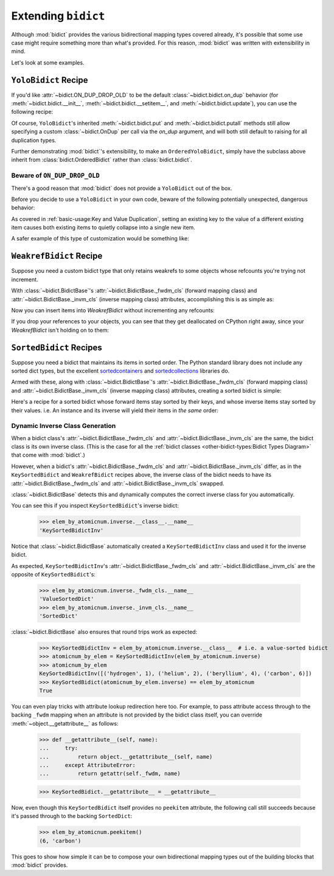 Extending ``bidict``
--------------------

Although :mod:`bidict` provides the various bidirectional mapping types covered already,
it's possible that some use case might require something more than what's provided.
For this reason,
:mod:`bidict` was written with extensibility in mind.

Let's look at some examples.


``YoloBidict`` Recipe
#####################

If you'd like
:attr:`~bidict.ON_DUP_DROP_OLD`
to be the default :class:`~bidict.bidict.on_dup` behavior
(for :meth:`~bidict.bidict.__init__`,
:meth:`~bidict.bidict.__setitem__`, and
:meth:`~bidict.bidict.update`),
you can use the following recipe:

.. doctest::

   >>> from bidict import bidict, ON_DUP_DROP_OLD

   >>> class YoloBidict(bidict):
   ...     on_dup = ON_DUP_DROP_OLD

   >>> b = YoloBidict({'one': 1})
   >>> b['two'] = 1  # succeeds, no ValueDuplicationError
   >>> b
   YoloBidict({'two': 1})

   >>> b.update({'three': 1})  # ditto
   >>> b
   YoloBidict({'three': 1})

Of course, ``YoloBidict``'s inherited
:meth:`~bidict.bidict.put` and
:meth:`~bidict.bidict.putall` methods
still allow specifying a custom :class:`~bidict.OnDup`
per call via the *on_dup* argument,
and will both still default to raising for all duplication types.

Further demonstrating :mod:`bidict`'s extensibility,
to make an ``OrderedYoloBidict``,
simply have the subclass above inherit from
:class:`bidict.OrderedBidict`
rather than :class:`bidict.bidict`.


Beware of ``ON_DUP_DROP_OLD``
:::::::::::::::::::::::::::::

There's a good reason that :mod:`bidict` does not provide a ``YoloBidict`` out of the box.

Before you decide to use a ``YoloBidict`` in your own code,
beware of the following potentially unexpected, dangerous behavior:

.. doctest::

   >>> b = YoloBidict({'one': 1, 'two': 2})  # contains two items
   >>> b['one'] = 2                          # update one of the items
   >>> b                                     # now only has one item!
   YoloBidict({'one': 2})

As covered in :ref:`basic-usage:Key and Value Duplication`,
setting an existing key to the value of a different existing item
causes both existing items to quietly collapse into a single new item.

A safer example of this type of customization would be something like:

.. doctest::

   >>> from bidict import ON_DUP_RAISE

   >>> class YodoBidict(bidict):  # Note, "Yodo" with a "d"
   ...     on_dup = ON_DUP_RAISE

   >>> b = YodoBidict({'one': 1})
   >>> b['one'] = 2  # Works with a regular bidict, but Yodo plays it safe.
   Traceback (most recent call last):
       ...
   bidict.KeyDuplicationError: one
   >>> b
   YodoBidict({'one': 1})
   >>> b.forceput('one', 2)  # Any destructive change requires more force.
   >>> b
   YodoBidict({'one': 2})


``WeakrefBidict`` Recipe
########################

Suppose you need a custom bidict type that only retains weakrefs
to some objects whose refcounts you're trying not increment.

With :class:`~bidict.BidictBase`\'s
:attr:`~bidict.BidictBase._fwdm_cls` (forward mapping class) and
:attr:`~bidict.BidictBase._invm_cls` (inverse mapping class) attributes,
accomplishing this is as simple as:

.. doctest::

   >>> from bidict import MutableBidict
   >>> from weakref import WeakKeyDictionary, WeakValueDictionary

   >>> class WeakrefBidict(MutableBidict):
   ...     _fwdm_cls = WeakKeyDictionary
   ...     _invm_cls = WeakValueDictionary

Now you can insert items into *WeakrefBidict* without incrementing any refcounts:

.. doctest::

   >>> id_by_obj = WeakrefBidict()

   >>> class MyObj:
   ...     def __init__(self, id):
   ...         self.id = id
   ...     def __repr__(self):
   ...         return f'<MyObj id={self.id}>'

   >>> o1, o2 = MyObj(1), MyObj(2)
   >>> id_by_obj[o1] = o1.id
   >>> id_by_obj[o2] = o2.id
   >>> id_by_obj
   WeakrefBidict({<MyObj id=1>: 1, <MyObj id=2>: 2})
   >>> id_by_obj.inverse
   WeakrefBidictInv({1: <MyObj id=1>, 2: <MyObj id=2>})

If you drop your references to your objects,
you can see that they get deallocated on CPython right away,
since your *WeakrefBidict* isn't holding on to them:

.. doctest::
   :skipif: not_cpython

   >>> del o1, o2
   >>> id_by_obj
   WeakrefBidict()


``SortedBidict`` Recipes
########################

Suppose you need a bidict that maintains its items in sorted order.
The Python standard library does not include any sorted dict types,
but the excellent
`sortedcontainers <http://www.grantjenks.com/docs/sortedcontainers/>`__ and
`sortedcollections <http://www.grantjenks.com/docs/sortedcollections/>`__
libraries do.

Armed with these, along with :class:`~bidict.BidictBase`'s
:attr:`~bidict.BidictBase._fwdm_cls` (forward mapping class) and
:attr:`~bidict.BidictBase._invm_cls` (inverse mapping class) attributes,
creating a sorted bidict is simple:

.. doctest::

   >>> from sortedcontainers import SortedDict

   >>> class SortedBidict(MutableBidict):
   ...     """A sorted bidict whose forward items stay sorted by their keys,
   ...     and whose inverse items stay sorted by *their* keys.
   ...     Note: As a result, an instance and its inverse yield their items
   ...     in different orders.
   ...     """
   ...     _fwdm_cls = SortedDict
   ...     _invm_cls = SortedDict
   ...     _repr_delegate = list  # only used for list-style repr

   >>> b = SortedBidict({'Tokyo': 'Japan', 'Cairo': 'Egypt'})
   >>> b
   SortedBidict([('Cairo', 'Egypt'), ('Tokyo', 'Japan')])

   >>> b['Lima'] = 'Peru'

   >>> list(b.items())  # stays sorted by key
   [('Cairo', 'Egypt'), ('Lima', 'Peru'), ('Tokyo', 'Japan')]

   >>> list(b.inverse.items())  # .inverse stays sorted by *its* keys (b's values)
   [('Egypt', 'Cairo'), ('Japan', 'Tokyo'), ('Peru', 'Lima')]


Here's a recipe for a sorted bidict whose forward items stay sorted by their keys,
and whose inverse items stay sorted by their values. i.e. An instance and its inverse
will yield their items in *the same* order:

.. doctest::

   >>> from sortedcollections import ValueSortedDict

   >>> class KeySortedBidict(MutableBidict):
   ...     _fwdm_cls = SortedDict
   ...     _invm_cls = ValueSortedDict
   ...     _repr_delegate = list

   >>> elem_by_atomicnum = KeySortedBidict({
   ...     6: 'carbon', 1: 'hydrogen', 2: 'helium'})

   >>> list(elem_by_atomicnum.items())  # stays sorted by key
   [(1, 'hydrogen'), (2, 'helium'), (6, 'carbon')]

   >>> list(elem_by_atomicnum.inverse.items())  # .inverse stays sorted by value
   [('hydrogen', 1), ('helium', 2), ('carbon', 6)]

   >>> elem_by_atomicnum[4] = 'beryllium'

   >>> list(elem_by_atomicnum.inverse.items())
   [('hydrogen', 1), ('helium', 2), ('beryllium', 4), ('carbon', 6)]


Dynamic Inverse Class Generation
::::::::::::::::::::::::::::::::

When a bidict class's
:attr:`~bidict.BidictBase._fwdm_cls` and
:attr:`~bidict.BidictBase._invm_cls`
are the same,
the bidict class is its own inverse class.
(This is the case for all the
:ref:`bidict classes <other-bidict-types:Bidict Types Diagram>`
that come with :mod:`bidict`.)

However, when a bidict's
:attr:`~bidict.BidictBase._fwdm_cls` and
:attr:`~bidict.BidictBase._invm_cls` differ,
as in the ``KeySortedBidict`` and ``WeakrefBidict`` recipes above,
the inverse class of the bidict
needs to have its
:attr:`~bidict.BidictBase._fwdm_cls` and
:attr:`~bidict.BidictBase._invm_cls` swapped.

:class:`~bidict.BidictBase` detects this
and dynamically computes the correct inverse class for you automatically.

You can see this if you inspect ``KeySortedBidict``'s inverse bidict:

   >>> elem_by_atomicnum.inverse.__class__.__name__
   'KeySortedBidictInv'

Notice that :class:`~bidict.BidictBase` automatically created a
``KeySortedBidictInv`` class and used it for the inverse bidict.

As expected, ``KeySortedBidictInv``'s
:attr:`~bidict.BidictBase._fwdm_cls` and
:attr:`~bidict.BidictBase._invm_cls`
are the opposite of ``KeySortedBidict``'s:

   >>> elem_by_atomicnum.inverse._fwdm_cls.__name__
   'ValueSortedDict'
   >>> elem_by_atomicnum.inverse._invm_cls.__name__
   'SortedDict'

:class:`~bidict.BidictBase` also ensures that round trips work as expected:

   >>> KeySortedBidictInv = elem_by_atomicnum.inverse.__class__  # i.e. a value-sorted bidict
   >>> atomicnum_by_elem = KeySortedBidictInv(elem_by_atomicnum.inverse)
   >>> atomicnum_by_elem
   KeySortedBidictInv([('hydrogen', 1), ('helium', 2), ('beryllium', 4), ('carbon', 6)])
   >>> KeySortedBidict(atomicnum_by_elem.inverse) == elem_by_atomicnum
   True

You can even play tricks with attribute lookup redirection here too.
For example, to pass attribute access through to the backing ``_fwdm`` mapping
when an attribute is not provided by the bidict class itself,
you can override :meth:`~object.__getattribute__` as follows:

   >>> def __getattribute__(self, name):
   ...     try:
   ...         return object.__getattribute__(self, name)
   ...     except AttributeError:
   ...         return getattr(self._fwdm, name)

   >>> KeySortedBidict.__getattribute__ = __getattribute__

Now, even though this ``KeySortedBidict`` itself provides no ``peekitem`` attribute,
the following call still succeeds
because it's passed through to the backing ``SortedDict``:

   >>> elem_by_atomicnum.peekitem()
   (6, 'carbon')

This goes to show how simple it can be
to compose your own bidirectional mapping types
out of the building blocks that :mod:`bidict` provides.
